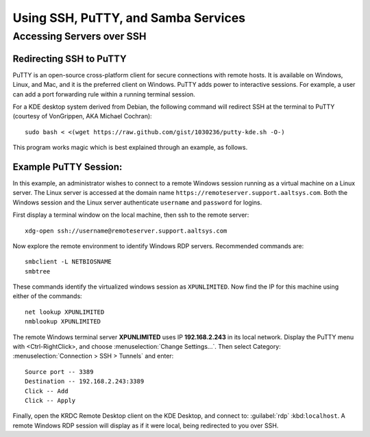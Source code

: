 #####################################
 Using SSH, PuTTY, and Samba Services 
#####################################

Accessing Servers over SSH
=====================================

Redirecting SSH to PuTTY
"""""""""""""""""""""""""""""""""""""

PuTTY is an open-source cross-platform client for secure connections with remote hosts. 
It is available on Windows, Linux, and Mac, and it is the preferred client on Windows.
PuTTY adds power to interactive sessions. For example, a user can add a port forwarding 
rule within a running terminal session.

For a KDE desktop system derived from Debian, the following command will redirect SSH at the terminal to PuTTY
(courtesy of VonGrippen, AKA Michael Cochran)::
 
	sudo bash < <(wget https://raw.github.com/gist/1030236/putty-kde.sh -O-)

This program works magic which is best explained through an example, as follows.

Example PuTTY Session:
"""""""""""""""""""""""""""""""""""""

In this example, an administrator wishes to connect to a remote Windows session running as a 
virtual machine on a Linux server. The Linux server is accessed at the domain name 
``https://remoteserver.support.aaltsys.com``. Both the Windows session and the Linux server 
authenticate ``username`` and ``password`` for logins.

First display a terminal window on the local machine, then ssh to the remote server::

	xdg-open ssh://username@remoteserver.support.aaltsys.com

Now explore the remote environment to identify Windows RDP servers. Recommended commands are::

	smbclient -L NETBIOSNAME
	smbtree

These commands identify the virtualized windows session as ``XPUNLIMITED``. Now find the IP for
this machine using either of the commands::

	net lookup XPUNLIMITED
	nmblookup XPUNLIMITED

The remote Windows terminal server **XPUNLIMITED** uses IP **192.168.2.243** in its local network.
Display the PuTTY menu with <Ctrl-RightClick>, and choose :menuselection:`Change Settings...`.
Then select Category: :menuselection:`Connection > SSH > Tunnels` and enter::

	Source port -- 3389
	Destination -- 192.168.2.243:3389
	Click -- Add
	Click -- Apply

Finally, open the KRDC Remote Desktop client on the KDE Desktop, and connect to: :guilabel:`rdp` :kbd:``localhost``.
A remote Windows RDP session will display as if it were local, being redirected to you over SSH.
